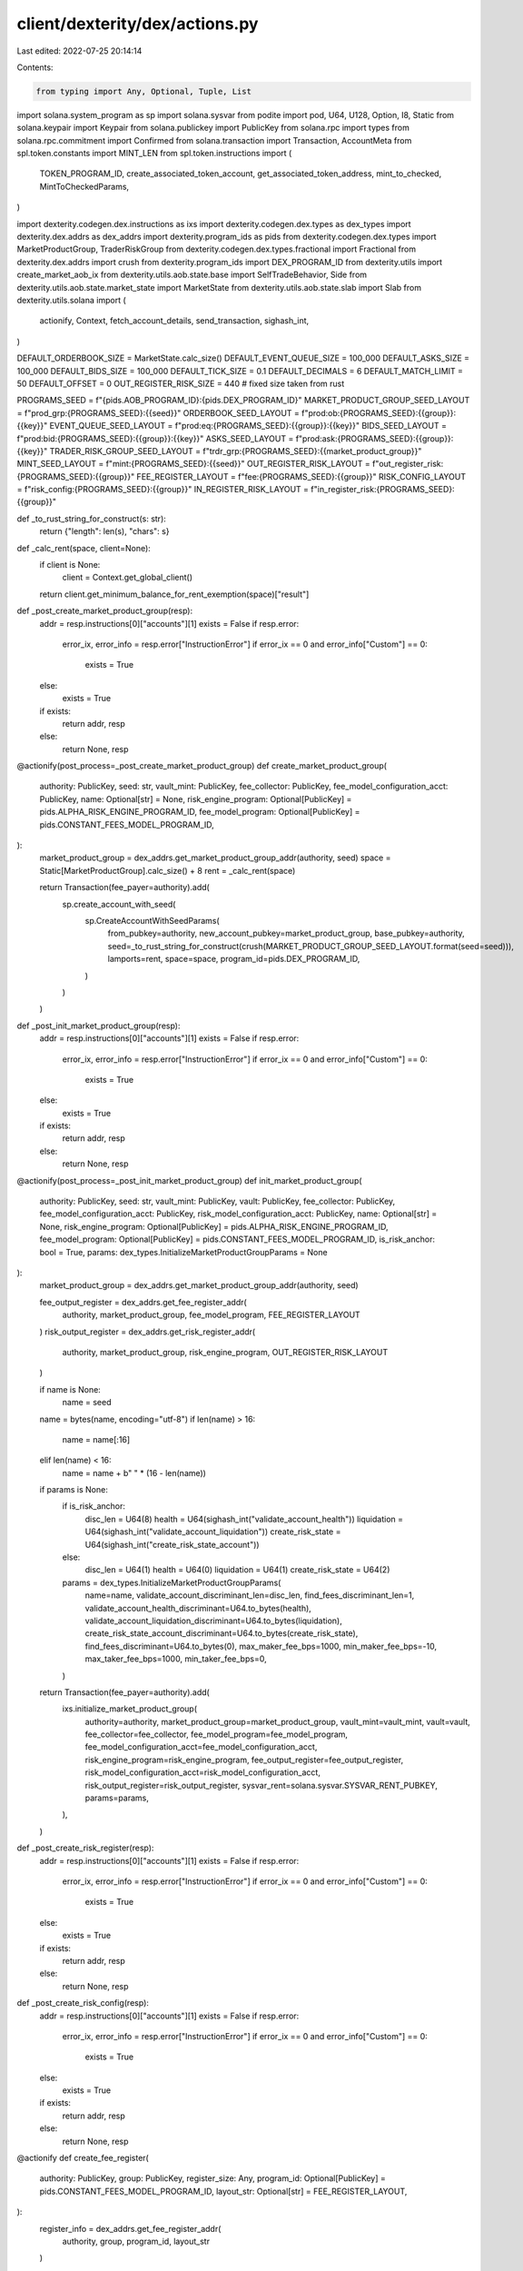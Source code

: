 client/dexterity/dex/actions.py
===============================

Last edited: 2022-07-25 20:14:14

Contents:

.. code-block:: py

    from typing import Any, Optional, Tuple, List

import solana.system_program as sp
import solana.sysvar
from podite import pod, U64, U128, Option, I8, Static
from solana.keypair import Keypair
from solana.publickey import PublicKey
from solana.rpc import types
from solana.rpc.commitment import Confirmed
from solana.transaction import Transaction, AccountMeta
from spl.token.constants import MINT_LEN
from spl.token.instructions import (
    TOKEN_PROGRAM_ID,
    create_associated_token_account,
    get_associated_token_address,
    mint_to_checked,
    MintToCheckedParams,
)

import dexterity.codegen.dex.instructions as ixs
import dexterity.codegen.dex.types as dex_types
import dexterity.dex.addrs as dex_addrs
import dexterity.program_ids as pids
from dexterity.codegen.dex.types import MarketProductGroup, TraderRiskGroup
from dexterity.codegen.dex.types.fractional import Fractional
from dexterity.dex.addrs import crush
from dexterity.program_ids import DEX_PROGRAM_ID
from dexterity.utils import create_market_aob_ix
from dexterity.utils.aob.state.base import SelfTradeBehavior, Side
from dexterity.utils.aob.state.market_state import MarketState
from dexterity.utils.aob.state.slab import Slab
from dexterity.utils.solana import (
    actionify,
    Context,
    fetch_account_details,
    send_transaction,
    sighash_int,
)

DEFAULT_ORDERBOOK_SIZE = MarketState.calc_size()
DEFAULT_EVENT_QUEUE_SIZE = 100_000
DEFAULT_ASKS_SIZE = 100_000
DEFAULT_BIDS_SIZE = 100_000
DEFAULT_TICK_SIZE = 0.1
DEFAULT_DECIMALS = 6
DEFAULT_MATCH_LIMIT = 50
DEFAULT_OFFSET = 0
OUT_REGISTER_RISK_SIZE = 440  # fixed size taken from rust

PROGRAMS_SEED = f"{pids.AOB_PROGRAM_ID}:{pids.DEX_PROGRAM_ID}"
MARKET_PRODUCT_GROUP_SEED_LAYOUT = f"prod_grp:{PROGRAMS_SEED}:{{seed}}"
ORDERBOOK_SEED_LAYOUT = f"prod:ob:{PROGRAMS_SEED}:{{group}}:{{key}}"
EVENT_QUEUE_SEED_LAYOUT = f"prod:eq:{PROGRAMS_SEED}:{{group}}:{{key}}"
BIDS_SEED_LAYOUT = f"prod:bid:{PROGRAMS_SEED}:{{group}}:{{key}}"
ASKS_SEED_LAYOUT = f"prod:ask:{PROGRAMS_SEED}:{{group}}:{{key}}"
TRADER_RISK_GROUP_SEED_LAYOUT = f"trdr_grp:{PROGRAMS_SEED}:{{market_product_group}}"
MINT_SEED_LAYOUT = f"mint:{PROGRAMS_SEED}:{{seed}}"
OUT_REGISTER_RISK_LAYOUT = f"out_register_risk:{PROGRAMS_SEED}:{{group}}"
FEE_REGISTER_LAYOUT = f"fee:{PROGRAMS_SEED}:{{group}}"
RISK_CONFIG_LAYOUT = f"risk_config:{PROGRAMS_SEED}:{{group}}"
IN_REGISTER_RISK_LAYOUT = f"in_register_risk:{PROGRAMS_SEED}:{{group}}"


def _to_rust_string_for_construct(s: str):
    return {"length": len(s), "chars": s}


def _calc_rent(space, client=None):
    if client is None:
        client = Context.get_global_client()
    return client.get_minimum_balance_for_rent_exemption(space)["result"]


def _post_create_market_product_group(resp):
    addr = resp.instructions[0]["accounts"][1]
    exists = False
    if resp.error:
        error_ix, error_info = resp.error["InstructionError"]
        if error_ix == 0 and error_info["Custom"] == 0:
            exists = True
    else:
        exists = True

    if exists:
        return addr, resp
    else:
        return None, resp


@actionify(post_process=_post_create_market_product_group)
def create_market_product_group(
        authority: PublicKey,
        seed: str,
        vault_mint: PublicKey,
        fee_collector: PublicKey,
        fee_model_configuration_acct: PublicKey,
        name: Optional[str] = None,
        risk_engine_program: Optional[PublicKey] = pids.ALPHA_RISK_ENGINE_PROGRAM_ID,
        fee_model_program: Optional[PublicKey] = pids.CONSTANT_FEES_MODEL_PROGRAM_ID,
):
    market_product_group = dex_addrs.get_market_product_group_addr(authority, seed)
    space = Static[MarketProductGroup].calc_size() + 8
    rent = _calc_rent(space)

    return Transaction(fee_payer=authority).add(
        sp.create_account_with_seed(
            sp.CreateAccountWithSeedParams(
                from_pubkey=authority,
                new_account_pubkey=market_product_group,
                base_pubkey=authority,
                seed=_to_rust_string_for_construct(crush(MARKET_PRODUCT_GROUP_SEED_LAYOUT.format(seed=seed))),
                lamports=rent,
                space=space,
                program_id=pids.DEX_PROGRAM_ID,
            )
        )
    )


def _post_init_market_product_group(resp):
    addr = resp.instructions[0]["accounts"][1]
    exists = False
    if resp.error:
        error_ix, error_info = resp.error["InstructionError"]
        if error_ix == 0 and error_info["Custom"] == 0:
            exists = True
    else:
        exists = True

    if exists:
        return addr, resp
    else:
        return None, resp


@actionify(post_process=_post_init_market_product_group)
def init_market_product_group(
        authority: PublicKey,
        seed: str,
        vault_mint: PublicKey,
        vault: PublicKey,
        fee_collector: PublicKey,
        fee_model_configuration_acct: PublicKey,
        risk_model_configuration_acct: PublicKey,
        name: Optional[str] = None,
        risk_engine_program: Optional[PublicKey] = pids.ALPHA_RISK_ENGINE_PROGRAM_ID,
        fee_model_program: Optional[PublicKey] = pids.CONSTANT_FEES_MODEL_PROGRAM_ID,
        is_risk_anchor: bool = True,
        params: dex_types.InitializeMarketProductGroupParams = None
):
    market_product_group = dex_addrs.get_market_product_group_addr(authority, seed)

    fee_output_register = dex_addrs.get_fee_register_addr(
        authority, market_product_group, fee_model_program, FEE_REGISTER_LAYOUT
    )
    risk_output_register = dex_addrs.get_risk_register_addr(
        authority, market_product_group, risk_engine_program, OUT_REGISTER_RISK_LAYOUT
    )

    if name is None:
        name = seed
    name = bytes(name, encoding="utf-8")
    if len(name) > 16:
        name = name[:16]
    elif len(name) < 16:
        name = name + b" " * (16 - len(name))

    if params is None:
        if is_risk_anchor:
            disc_len = U64(8)
            health = U64(sighash_int("validate_account_health"))
            liquidation = U64(sighash_int("validate_account_liquidation"))
            create_risk_state = U64(sighash_int("create_risk_state_account"))
        else:
            disc_len = U64(1)
            health = U64(0)
            liquidation = U64(1)
            create_risk_state = U64(2)
        params = dex_types.InitializeMarketProductGroupParams(
            name=name,
            validate_account_discriminant_len=disc_len,
            find_fees_discriminant_len=1,
            validate_account_health_discriminant=U64.to_bytes(health),
            validate_account_liquidation_discriminant=U64.to_bytes(liquidation),
            create_risk_state_account_discriminant=U64.to_bytes(create_risk_state),
            find_fees_discriminant=U64.to_bytes(0),
            max_maker_fee_bps=1000,
            min_maker_fee_bps=-10,
            max_taker_fee_bps=1000,
            min_taker_fee_bps=0,
        )

    return Transaction(fee_payer=authority).add(
        ixs.initialize_market_product_group(
            authority=authority,
            market_product_group=market_product_group,
            vault_mint=vault_mint,
            vault=vault,
            fee_collector=fee_collector,
            fee_model_program=fee_model_program,
            fee_model_configuration_acct=fee_model_configuration_acct,
            risk_engine_program=risk_engine_program,
            fee_output_register=fee_output_register,
            risk_model_configuration_acct=risk_model_configuration_acct,
            risk_output_register=risk_output_register,
            sysvar_rent=solana.sysvar.SYSVAR_RENT_PUBKEY,
            params=params,
        ),
    )


def _post_create_risk_register(resp):
    addr = resp.instructions[0]["accounts"][1]
    exists = False
    if resp.error:
        error_ix, error_info = resp.error["InstructionError"]
        if error_ix == 0 and error_info["Custom"] == 0:
            exists = True
    else:
        exists = True

    if exists:
        return addr, resp
    else:
        return None, resp


def _post_create_risk_config(resp):
    addr = resp.instructions[0]["accounts"][1]
    exists = False
    if resp.error:
        error_ix, error_info = resp.error["InstructionError"]
        if error_ix == 0 and error_info["Custom"] == 0:
            exists = True
    else:
        exists = True

    if exists:
        return addr, resp
    else:
        return None, resp


@actionify
def create_fee_register(
        authority: PublicKey,
        group: PublicKey,
        register_size: Any,
        program_id: Optional[PublicKey] = pids.CONSTANT_FEES_MODEL_PROGRAM_ID,
        layout_str: Optional[str] = FEE_REGISTER_LAYOUT,
):
    register_info = dex_addrs.get_fee_register_addr(
        authority, group, program_id, layout_str
    )

    return Transaction(fee_payer=authority).add(
        system_program.create_account_with_seed(
            system_program.CreateAccountWithSeedParams(
                from_pubkey=authority,
                new_account_pubkey=register_info,
                base_pubkey=authority,
                seed=_to_rust_string_for_construct(
                    dex_addrs.crush(layout_str.format(group=group))
                ),
                space=register_size,
                lamports=_calc_rent(register_size),
                program_id=program_id,
            )
        ),
    )


from solana import system_program


@actionify(post_process=_post_create_risk_config)
def create_risk_config_acct(
        authority: PublicKey,
        group: PublicKey,
        program_id: Optional[PublicKey] = pids.ALPHA_RISK_ENGINE_PROGRAM_ID,
        layout_str: Optional[str] = RISK_CONFIG_LAYOUT,
):
    risk_config_acct = dex_addrs.get_risk_register_addr(
        authority, group, program_id, layout_str
    )

    if program_id == pids.ALPHA_RISK_ENGINE_PROGRAM_ID:
        register_size = 0
    else:
        print("Only alpha risk engine initialization currently implemented")
        raise Exception("Only alpha risk engine initialization currently implemented")

    return Transaction(fee_payer=authority).add(
        system_program.create_account_with_seed(
            system_program.CreateAccountWithSeedParams(
                from_pubkey=authority,
                new_account_pubkey=risk_config_acct,
                base_pubkey=authority,
                seed=_to_rust_string_for_construct(
                    dex_addrs.crush(layout_str.format(group=group))
                ),
                space=register_size,
                lamports=_calc_rent(register_size),
                program_id=program_id,
            )
        )
    )


@actionify(post_process=_post_create_risk_register)
def create_risk_register(
        authority: PublicKey,
        group: PublicKey,
        register_size: Any,
        program_id: Optional[PublicKey] = pids.ALPHA_RISK_ENGINE_PROGRAM_ID,
        layout_str: Optional[str] = OUT_REGISTER_RISK_LAYOUT,
):
    register_info = dex_addrs.get_risk_register_addr(
        authority, group, program_id, layout_str
    )

    return Transaction(fee_payer=authority).add(
        system_program.create_account_with_seed(
            system_program.CreateAccountWithSeedParams(
                from_pubkey=authority,
                new_account_pubkey=register_info,
                base_pubkey=authority,
                seed=_to_rust_string_for_construct(
                    dex_addrs.crush(layout_str.format(group=group))
                ),
                space=register_size,
                lamports=_calc_rent(register_size),
                program_id=program_id,
            ),
        ),
    )


def create_risk_model_configuration_acct(
        authority: Keypair,
        program_id: Optional[PublicKey] = pids.ALPHA_RISK_ENGINE_PROGRAM_ID,
):
    risk_model_key = Keypair()
    if program_id == pids.NOOP_RISK_ENGINE_PROGRAM_ID:
        space = 0
    elif program_id == pids.ALPHA_RISK_ENGINE_PROGRAM_ID:
        space = 0
    else:
        print("Unexpected program ID")
        raise Exception

    rent = _calc_rent(space)
    txn = Transaction().add(
        sp.create_account(
            sp.CreateAccountParams(
                from_pubkey=authority.public_key,
                new_account_pubkey=risk_model_key.public_key,
                lamports=rent,
                space=space,
                program_id=program_id,
            )
        )
    )

    send_transaction(
        txn,
        authority,
        risk_model_key,
        opts=types.TxOpts(
            skip_preflight=False,
            skip_confirmation=False,
            preflight_commitment=Confirmed,
        ),
    )
    return risk_model_key.public_key


def get_orderbook_addrs(
        authority: PublicKey,
        group: PublicKey,
        key: PublicKey,
):
    return (
        PublicKey.create_with_seed(
            from_public_key=authority,
            seed=crush(ORDERBOOK_SEED_LAYOUT.format(group=group, key=key)),
            program_id=pids.AOB_PROGRAM_ID,
        ),
        PublicKey.create_with_seed(
            from_public_key=authority,
            seed=crush(EVENT_QUEUE_SEED_LAYOUT.format(group=group, key=key)),
            program_id=pids.AOB_PROGRAM_ID,
        ),
        PublicKey.create_with_seed(
            from_public_key=authority,
            seed=crush(BIDS_SEED_LAYOUT.format(group=group, key=key)),
            program_id=pids.AOB_PROGRAM_ID,
        ),
        PublicKey.create_with_seed(
            from_public_key=authority,
            seed=crush(ASKS_SEED_LAYOUT.format(group=group, key=key)),
            program_id=pids.AOB_PROGRAM_ID,
        ),
    )


def create_aob_orderbook_helper(
        authority: PublicKey,
        market_product_group: PublicKey,
        product_key: PublicKey,
        orderbook_authority: PublicKey,
        callback_info_len: int = 32,
        callback_id_len: int = 32,
        min_base_order_size: int = 1,
        orderbook_size: int = DEFAULT_ORDERBOOK_SIZE,
        event_queue_size: int = DEFAULT_EVENT_QUEUE_SIZE,
        asks_size: int = DEFAULT_ASKS_SIZE,
        bids_size: int = DEFAULT_BIDS_SIZE,
):
    orderbook, event_queue, bids, asks = get_orderbook_addrs(
        authority, market_product_group, product_key
    )
    return Transaction(fee_payer=authority).add(
        sp.create_account_with_seed(
            sp.CreateAccountWithSeedParams(
                from_pubkey=authority,
                new_account_pubkey=orderbook,
                base_pubkey=authority,
                seed=_to_rust_string_for_construct(crush(
                    ORDERBOOK_SEED_LAYOUT.format(
                        group=market_product_group, key=product_key
                    )
                )),
                lamports=_calc_rent(orderbook_size),
                space=orderbook_size,
                program_id=pids.AOB_PROGRAM_ID,
            )
        ),
        sp.create_account_with_seed(
            sp.CreateAccountWithSeedParams(
                from_pubkey=authority,
                new_account_pubkey=event_queue,
                base_pubkey=authority,
                seed=_to_rust_string_for_construct(crush(
                    EVENT_QUEUE_SEED_LAYOUT.format(
                        group=market_product_group, key=product_key
                    )
                )),
                lamports=_calc_rent(event_queue_size),
                space=event_queue_size,
                program_id=pids.AOB_PROGRAM_ID,
            )),
        sp.create_account_with_seed(
            sp.CreateAccountWithSeedParams(
                from_pubkey=authority,
                new_account_pubkey=bids,
                base_pubkey=authority,
                seed=_to_rust_string_for_construct(crush(
                    BIDS_SEED_LAYOUT.format(group=market_product_group, key=product_key)
                )),
                lamports=_calc_rent(bids_size),
                space=bids_size,
                program_id=pids.AOB_PROGRAM_ID,
            )),
        sp.create_account_with_seed(
            sp.CreateAccountWithSeedParams(
                from_pubkey=authority,
                new_account_pubkey=asks,
                base_pubkey=authority,
                seed=_to_rust_string_for_construct(crush(
                    ASKS_SEED_LAYOUT.format(group=market_product_group, key=product_key)
                )),
                lamports=_calc_rent(asks_size),
                space=asks_size,
                program_id=pids.AOB_PROGRAM_ID,
            )),
        create_market_aob_ix(
            market=orderbook,
            event_queue=event_queue,
            bids=bids,
            asks=asks,
            caller_authority=orderbook_authority,
            callback_info_len=callback_info_len,
            callback_id_len=callback_id_len,
            min_base_order_size=min_base_order_size,
        ),
    )


def get_agnostic_orderbook_authority(product_key: PublicKey):
    return PublicKey.find_program_address([bytes(product_key)], DEX_PROGRAM_ID)[0]


@actionify
def create_market_product(
        authority: PublicKey,
        market_product_group: PublicKey,
        product_key: PublicKey,
        name: str,
        callback_info_len: int = 32,
        callback_id_len: int = 32,
        min_base_order_size: int = 1,
        orderbook_size: int = DEFAULT_ORDERBOOK_SIZE,
        event_queue_size: int = DEFAULT_EVENT_QUEUE_SIZE,
        asks_size: int = DEFAULT_ASKS_SIZE,
        bids_size: int = DEFAULT_BIDS_SIZE,
        tick_size: float = DEFAULT_TICK_SIZE,
        base_decimals: int = DEFAULT_DECIMALS,
        price_offset: float = DEFAULT_OFFSET,
):
    tick_size = Fractional.to_decimal(tick_size)
    price_offset = Fractional.to_decimal(price_offset)
    orderbook, _, _, _ = get_orderbook_addrs(
        authority, market_product_group, product_key
    )
    orderbook_authority = get_agnostic_orderbook_authority(product_key)
    return Transaction(fee_payer=authority).add(
        create_aob_orderbook_helper(
            authority,
            market_product_group,
            product_key,
            orderbook_authority,
            callback_info_len=callback_info_len,
            callback_id_len=callback_id_len,
            min_base_order_size=min_base_order_size,
            orderbook_size=orderbook_size,
            event_queue_size=event_queue_size,
            asks_size=asks_size,
            bids_size=bids_size,
        ),
        ixs.initialize_market_product(
            authority=authority,
            market_product_group=market_product_group,
            product=product_key,
            orderbook=orderbook,
            params=dex_types.InitializeMarketProductParams(
                name=name.encode("utf-8").ljust(16, b"\x00"),
                tick_size=tick_size,
                base_decimals=base_decimals,
                price_offset=price_offset,
            ),
        ),
    )


# Format of the seeds is [product_key_1, ..., product_key_N, [ratio_1, ..., ratio_N]]
def get_combo_product_key(product_keys, ratios):
    sort_idx = [i[0] for i in sorted(enumerate(product_keys), key=lambda x: str(x[1]))]
    product_keys = [product_keys[idx] for idx in sort_idx]
    ratios = [ratios[idx] for idx in sort_idx]
    seeds = [bytes(product_key) for product_key in product_keys] + [
        I8.to_bytes(r) for r in ratios
    ]
    return PublicKey.find_program_address(seeds, DEX_PROGRAM_ID)[0]


@actionify
def create_combo(
        authority: PublicKey,
        market_product_group: PublicKey,
        products: List[PublicKey],
        ratios: List[int],
        name: str,
        callback_info_len: int = 32,
        callback_id_len: int = 32,
        min_base_order_size: int = 1,
        orderbook_size: int = DEFAULT_ORDERBOOK_SIZE,
        event_queue_size: int = DEFAULT_EVENT_QUEUE_SIZE,
        asks_size: int = DEFAULT_ASKS_SIZE,
        bids_size: int = DEFAULT_BIDS_SIZE,
        tick_size: float = DEFAULT_TICK_SIZE,
        base_decimals: int = DEFAULT_DECIMALS,
        price_offset: float = DEFAULT_OFFSET,
):
    product_key = get_combo_product_key(products, ratios)
    orderbook_authority = get_agnostic_orderbook_authority(product_key)

    tick_size = Fractional.to_decimal(tick_size)
    price_offset = Fractional.to_decimal(price_offset)
    orderbook, _, _, _ = get_orderbook_addrs(
        authority, market_product_group, product_key
    )
    return Transaction(fee_payer=authority).add(
        create_aob_orderbook_helper(
            authority,
            market_product_group,
            product_key,
            orderbook_authority,
            callback_info_len=callback_info_len,
            callback_id_len=callback_id_len,
            min_base_order_size=min_base_order_size,
            orderbook_size=orderbook_size,
            event_queue_size=event_queue_size,
            asks_size=asks_size,
            bids_size=bids_size,
        ),
        ixs.initialize_combo(
            authority=authority,
            market_product_group=market_product_group,
            orderbook=orderbook,
            params=dex_types.InitializeComboParams(
                name=name.encode("utf-8").ljust(16, b"\x00"),
                ratios=ratios,
                tick_size=tick_size,
                base_decimals=base_decimals,
                price_offset=price_offset,
            ),
            remaining_accounts=[AccountMeta(pubkey=p, is_signer=False, is_writable=False) for p in products]
        ),
    )


def _post_create_trader_risk_group(resp):
    addr = resp.instructions[0]["accounts"][1]
    exists = False
    if resp.error:
        error_ix, error_info = resp.error["InstructionError"]
        if error_ix == 0 and error_info["Custom"] == 0:
            exists = True
    else:
        exists = True

    if exists:
        return addr, resp
    else:
        return None, resp


_risk_state_account_num = 0
@actionify(post_process=_post_create_trader_risk_group)
def create_trader_risk_group(
        trader: PublicKey,
        market_product_group: PublicKey,
        fee_ix: Optional[Any] = None,
        program_id: Optional[PublicKey] = pids.ALPHA_RISK_ENGINE_PROGRAM_ID,
):
    trader_risk_group = dex_addrs.get_trader_risk_group_addr(trader, market_product_group)
    space = TraderRiskGroup.calc_size() + 8
    rent = _calc_rent(space)

    trader_fee_acct = dex_addrs.get_trader_fee_state_acct(trader_risk_group, market_product_group)

    if program_id == pids.ALPHA_RISK_ENGINE_PROGRAM_ID:
        register_size = alpha_state.Health.calc_max_size() + 8
    else:
        raise Exception("Not implemented")

    risk_state_account = Keypair.generate()
    global _risk_state_account_num
    Context.add_signers((risk_state_account, "risk_state_account" + str(_risk_state_account_num)))
    _risk_state_account_num = _risk_state_account_num + 1

    if fee_ix is None:
        import dexterity.constant_fees.instructions as fee_ixs

        fee_model_config_acct = dex_addrs.get_fee_model_configuration_addr(
            market_product_group, pids.CONSTANT_FEES_MODEL_PROGRAM_ID
        )
        fee_ix = fee_ixs.initialize_trader_acct_ix(
            pids.CONSTANT_FEES_MODEL_PROGRAM_ID,
            trader,
            fee_model_config_acct,
            trader_fee_acct,
            market_product_group,
            trader_risk_group=trader_risk_group,
            system_program=pids.SYSTEM_PROGRAM_ID,
        )

    return Transaction(fee_payer=trader).add(
        sp.create_account_with_seed(
            sp.CreateAccountWithSeedParams(
                from_pubkey=trader,
                new_account_pubkey=trader_risk_group,
                base_pubkey=trader,
                seed=_to_rust_string_for_construct(crush(
                    TRADER_RISK_GROUP_SEED_LAYOUT.format(
                        market_product_group=market_product_group
                    )
                )),
                lamports=rent,
                space=space,
                program_id=pids.DEX_PROGRAM_ID,
            )),
        fee_ix,
        ixs.initialize_trader_risk_group(
            owner=trader,
            trader_risk_group=trader_risk_group,
            market_product_group=market_product_group,
            risk_signer=dex_addrs.get_risk_signer(mpg=market_product_group),
            risk_state_account=risk_state_account.public_key,
            fee_state_account=trader_fee_acct,
            risk_engine_program=pids.ALPHA_RISK_ENGINE_PROGRAM_ID,
        ),
    )


def _post_init_mint(resp):
    addr = resp.instructions[0]["accounts"][1]
    exists = False
    if resp.error:
        error_ix, error_info = resp.error["InstructionError"]
        print(error_info)
        if error_ix == 0 and type(error_info) != str and error_info["Custom"] == 0:
            exists = True
    else:
        exists = True

    if exists:
        return addr, resp
    else:
        return None, resp


@actionify(post_process=_post_init_mint)
def init_mint(
        authority: PublicKey,
        mint: PublicKey,
        mint_decimals: int = 6,
):
    from spl import token
    from spl.token import instructions as spl_ixs
    create_mint_ix = system_program.create_account(system_program.CreateAccountParams(
        from_pubkey=authority,
        new_account_pubkey=mint,
        lamports=1000_000_000,
        space=token.constants.MINT_LEN,
        program_id=token.constants.TOKEN_PROGRAM_ID,
    ))

    init_mint_ix = spl_ixs.initialize_mint(spl_ixs.InitializeMintParams(
        decimals=mint_decimals,
        freeze_authority=authority,
        mint=mint,
        mint_authority=authority,
        program_id=token.constants.TOKEN_PROGRAM_ID,
    ))
    return Transaction().add(create_mint_ix, init_mint_ix)


def _post_init_trader_mint_account(resp):
    addr = resp.instructions[0]["accounts"][1]
    exists = False
    if resp.error:
        error_ix, error_info = resp.error["InstructionError"]
        if error_ix == 0 and error_info["Custom"] == 0:
            exists = True
    else:
        exists = True

    if exists:
        return addr, resp
    else:
        return None, resp


@actionify(post_process=_post_init_trader_mint_account)
def init_trader_mint_account(
        trader: PublicKey,
        mint: PublicKey,
):
    return Transaction(fee_payer=trader).add(
        create_associated_token_account(trader, trader, mint)
    )


@actionify
def mint_to_trader(
        trader: PublicKey, mint: PublicKey, mint_authority: PublicKey, amount, decimals
):
    token_address = get_associated_token_address(trader, mint)
    return Transaction(fee_payer=trader).add(
        mint_to_checked(
            MintToCheckedParams(
                TOKEN_PROGRAM_ID,
                mint,
                token_address,
                mint_authority,
                amount,
                decimals,
            )
        )
    )


@pod
class DexOrderSummary:
    posted_order_id: Option[U128]
    total_base_qty: U64
    total_quote_qty: U64
    total_base_qty_posted: U64

    @classmethod
    def from_bytes_partial(cls, buffer: bytes) -> Tuple[object, bytes]:
        obj, remaining = super().from_bytes_partial(buffer)

        # TODO do any modification needed here (re fixed-point stuff)

        return obj, remaining


def _post_new_order(resp):
    if resp.error:
        return None, resp

    raw_summary = resp.emitted_logs["new-order:order-summary"]

    return DexOrderSummary.from_bytes(raw_summary), resp


@actionify(post_process=_post_new_order)
def new_order(
        trader: PublicKey,
        market_product_group: PublicKey,
        product_key: PublicKey,
        side: Side,
        limit_price: U64,
        max_base_qty: U64,
        order_type: dex_types.OrderType,
        trader_fee_acct: Optional[PublicKey] = None,
        fee_model_program: Optional[PublicKey] = pids.CONSTANT_FEES_MODEL_PROGRAM_ID,
        fee_register_acct: Optional[PublicKey] = None,
        risk_model_configuration_acct: Optional[PublicKey] = None,
        risk_register_acct: Optional[PublicKey] = None,
        risk_state_account: Optional[PublicKey] = None,
        self_trade_behavior: SelfTradeBehavior = SelfTradeBehavior.CANCEL_PROVIDE,
        match_limit: U64 = DEFAULT_MATCH_LIMIT,
        tick_size: Optional[U64] = None,
        decimals: Optional[U64] = None,
        authority: Optional[PublicKey] = None,
        risk_engine_program: Optional[PublicKey] = None,
):
    if (
            authority is None
            or decimals is None
            or tick_size is None
            or risk_engine_program is None
            or fee_model_program is None
    ):
        group_details = fetch_account_details(market_product_group)
        group_obj: MarketProductGroup = group_details.data_obj
        authority = group_obj.authority
        decimals = group_obj.decimals
        product = group_obj.get_product_by_key(
            product_key
        ) or group_obj.get_combo_by_key(product_key)
        tick_size = product.tick_size
        risk_engine_program = group_obj.risk_engine_program_id
        fee_model_program = group_obj.fee_model_program_id
        risk_model_configuration_acct = group_obj.risk_model_configuration_acct

    fee_model_configuration_acct = ixs.common.get_fee_model_configuration_addr(
        market_product_group,
        fee_model_program,
    )

    trader_risk_group = dex_addrs.get_trader_risk_group_addr(trader, market_product_group)
    if trader_fee_acct is None:
        trader_fee_acct = dex_addrs.get_trader_fee_state_acct(
            trader_risk_group,
            market_product_group,
            fee_model_program,
        )

    if risk_register_acct is None:
        out_register_acct = dex_addrs.get_risk_register_addr(
            authority,
            market_product_group,
            risk_engine_program,
            OUT_REGISTER_RISK_LAYOUT,
        )
    if risk_state_account is None:
        risk_state_account = dex_addrs.get_risk_register_addr(
            trader,
            trader_risk_group,
            risk_engine_program,
            IN_REGISTER_RISK_LAYOUT,
        )

    if fee_register_acct is None:
        fee_register_acct = dex_addrs.get_fee_register_addr(
            authority,
            market_product_group,
            fee_model_program,
            FEE_REGISTER_LAYOUT,
        )

    (orderbook, event_queue, bids, asks) = get_orderbook_addrs(
        authority,
        market_product_group,
        product_key,
    )
    limit_price = Fractional.to_decimal(limit_price)
    max_base_qty = Fractional.to_decimal(max_base_qty)

    return Transaction(fee_payer=trader).add(
        ixs.new_order(
            user=trader,
            trader_risk_group=trader_risk_group,
            market_product_group=market_product_group,
            product=product_key,
            orderbook=orderbook,
            event_queue=event_queue,
            bids=bids,
            asks=asks,
            params=dex_types.NewOrderParams(
                side=side,
                limit_price=limit_price,
                max_base_qty=max_base_qty,
                order_type=order_type,
                self_trade_behavior=self_trade_behavior,
                match_limit=match_limit,
            ),
            risk_engine_program=risk_engine_program,
            risk_model_configuration_acct=risk_model_configuration_acct,
            fee_model_configuration_acct=fee_model_configuration_acct,
            fee_output_register=fee_register_acct,
            trader_fee_state=trader_fee_acct,
            fee_model_program=fee_model_program,
            risk_output_register=out_register_acct,
            risk_state_account_info=risk_state_account,
        )
    )


@actionify
def cancel_order(
        trader: PublicKey,
        market_product_group: PublicKey,
        product_key: PublicKey,
        order_id: U128,
        authority: Optional[PublicKey] = None,
        risk_engine_program: Optional[PublicKey] = None,
        risk_register_acct: Optional[PublicKey] = None,
        risk_state_account: Optional[PublicKey] = None,
):
    if authority is None or risk_engine_program is None:
        group_details = fetch_account_details(market_product_group)
        group_obj: MarketProductGroup = group_details.data_obj
        authority = group_obj.authority
        risk_engine_program = group_obj.risk_engine_program_id

    trader_risk_group = dex_addrs.get_trader_risk_group_addr(trader, market_product_group)

    if risk_register_acct is None:
        risk_register_acct = dex_addrs.get_risk_register_addr(
            authority,
            market_product_group,
            risk_engine_program,
            OUT_REGISTER_RISK_LAYOUT,
        )

    if risk_state_account is None:
        risk_state_account = dex_addrs.get_risk_register_addr(
            trader,
            trader_risk_group,
            risk_engine_program,
            IN_REGISTER_RISK_LAYOUT,
        )

    (orderbook, event_queue, bids, asks) = get_orderbook_addrs(
        authority,
        market_product_group,
        product_key,
    )

    return Transaction(fee_payer=trader).add(
        ixs.cancel_order(
            user=trader,
            trader_risk_group=trader_risk_group,
            market_product_group=market_product_group,
            product=product_key,
            orderbook=orderbook,
            event_queue=event_queue,
            bids=bids,
            asks=asks,
            risk_output_register=risk_register_acct,
            risk_engine_program=risk_engine_program,
            risk_state_account_info=risk_state_account,
            aaob_program=pids.AOB_PROGRAM_ID,
            market_signer=authority,
            risk_model_configuration_acct=dex_addrs.get_risk_model_configuration_addr(market_product_group,
                                                                                      risk_engine_program),
            params=dex_types.CancelOrderParams(
                order_id=order_id,
            ),
        )
    )


@actionify
def consume_orderbook_events(
        market_product_group: PublicKey,
        product_key: PublicKey,
        reward_target: PublicKey,
        max_iterations: U64,
        risk_model_configuration_acct: Optional[PublicKey] = None,
        fee_register_acct: Optional[PublicKey] = None,
        user_accounts: Optional[List[PublicKey]] = None,
        authority: Optional[PublicKey] = None,
        fee_program: PublicKey = None,
        risk_output_register: Optional[PublicKey] = None,
        risk_engine_program: Optional[PublicKey] = None,
):
    if authority is None or fee_program is None or risk_engine_program is None:
        group_details = fetch_account_details(market_product_group)
        group_obj: MarketProductGroup = group_details.data_obj
        authority = group_obj.authority
        fee_program = group_obj.fee_model_program_id
        risk_engine_program = group_obj.risk_engine_program_id
        risk_model_configuration_acct = group_obj.risk_model_configuration_acct
        risk_output_register = group_obj.risk_output_register

    orderbook, event_queue, *_ = get_orderbook_addrs(
        authority,
        market_product_group,
        product_key,
    )

    if user_accounts is None:
        event_queue_details = fetch_account_details(event_queue)
        event_queue_obj: Slab = event_queue_details.data_obj

        if event_queue_obj.header.count == 0:
            raise RuntimeError("No event is in event_queue")

        trader_risk_groups = []
        n_events_to_process = min(max_iterations, event_queue_obj.header.count)
        for i in range(n_events_to_process):
            trader_risk_groups.extend(event_queue_obj[i].get_user_accounts())

        trader_risk_groups = list(
            map(PublicKey, set(list(map(bytes, trader_risk_groups))))
        )
        user_accounts = []
        for trader in trader_risk_groups:
            trader_fee_account = dex_addrs.get_trader_fee_state_acct(trader, market_product_group)
            trader_group_details = fetch_account_details(trader)
            trader_group_obj: TraderRiskGroup = trader_group_details.data_obj
            user_accounts.extend(
                [trader, trader_fee_account, trader_group_obj.risk_register]
            )

    if fee_register_acct is None:
        fee_register_acct = dex_addrs.get_risk_register_addr(
            authority,
            market_product_group,
            fee_program,
            FEE_REGISTER_LAYOUT,
        )

    risk_and_fee_signer, _ = PublicKey.find_program_address(
        seeds=[
            bytes(market_product_group),
        ],
        program_id=pids.DEX_PROGRAM_ID,
    )

    return Transaction(fee_payer=reward_target).add(
        ixs.consume_orderbook_events(
            market_product_group=market_product_group,
            product=product_key,
            orderbook=orderbook,
            event_queue=event_queue,
            reward_target=reward_target,
            fee_output_register=fee_register_acct,
            risk_and_fee_signer=risk_and_fee_signer,
            fee_model_program=fee_program,
            aaob_program=pids.AOB_PROGRAM_ID,
            fee_model_configuration_acct=dex_addrs.get_fee_model_configuration_addr(market_product_group),
            market_signer=authority,
            params=dex_types.ConsumeOrderbookEventsParams(
                max_iterations=max_iterations,
            ),
            remaining_accounts=user_accounts
        )
    )


@actionify
def deposit_funds(
        trader: PublicKey,
        trader_wallet: PublicKey,
        market_product_group: PublicKey,
        quantity: U64,
):
    trader_risk_group = dex_addrs.get_trader_risk_group_addr(trader, market_product_group)
    return Transaction(fee_payer=trader).add(
        ixs.deposit_funds(
            user=trader,
            user_token_account=trader_wallet,
            trader_risk_group=trader_risk_group,
            market_product_group=market_product_group,
            market_product_group_vault=dex_addrs.get_market_product_group_vault(market_product_group),
            params=dex_types.DepositFundsParams(
                quantity=Fractional.to_decimal(quantity),
            ),
        )
    )


@actionify
def withdraw_funds(
        trader: PublicKey,
        trader_wallet: PublicKey,
        market_product_group: PublicKey,
        quantity: U64,
):
    # todo fixme
    trader_risk_group = dex_addrs.get_trader_risk_group_addr(trader, market_product_group)
    return Transaction(fee_payer=trader).add(
        ixs.withdraw_funds(
            user=trader,
            user_token_account=trader_wallet,
            trader_risk_group=trader_risk_group,
            market_product_group=market_product_group,
            market_product_group_vault=dex_addrs.get_market_product_group_vault(mpg_key=market_product_group),
            params=dex_types.WithdrawFundsParams(
                quantity=Fractional.to_decimal(quantity),
            ),
        )
    )


@actionify
def update_trader_funding(
        market_product_group: PublicKey,
        trader: Optional[PublicKey] = None,
        trader_risk_group: Optional[PublicKey] = None,
        fee_payer: Optional[PublicKey] = None,  # note: anyone can call this
):
    # todo fixme
    if (trader is None and trader_risk_group is None) or (
            trader is not None and trader_risk_group is not None
    ):
        raise RuntimeError("Exactly one of trader and trader_risk_group must be passed")

    if trader_risk_group is None:
        trader_risk_group = dex_addrs.get_trader_risk_group_addr(trader, market_product_group)
    return Transaction(fee_payer=trader).add(
        ixs.update_trader_funding_ix(
            market_product_group=market_product_group,
            trader_risk_group=trader_risk_group,
        )
    )


@actionify
def clear_expired_orders(
        market_product_group: PublicKey,
        product_key: PublicKey,
        authority: PublicKey = None,
        num_orders_to_cancel: int = 5,
):
    # todo fixme
    if authority is None:
        group_details = fetch_account_details(market_product_group)
        group_obj: MarketProductGroup = group_details.data_obj
        authority = group_obj.authority
    (orderbook, event_queue, bids, asks) = get_orderbook_addrs(
        authority,
        market_product_group,
        product_key,
    )
    return Transaction(fee_payer=authority).add(
        ixs.clear_expired_orderbook_ix(
            market_product_group=market_product_group,
            product_key=product_key,
            orderbook=orderbook,
            event_queue=event_queue,
            bids=bids,
            asks=asks,
            num_orders_to_cancel=num_orders_to_cancel,
        )
    )


@actionify
def remove_market_product(
        market_product_group: PublicKey,
        product_key: PublicKey,
        authority: PublicKey = None,
):
    # todo fixme
    if authority is None:
        group_details = fetch_account_details(market_product_group)
        group_obj: MarketProductGroup = group_details.data_obj
        authority = group_obj.authority
    (orderbook, event_queue, bids, asks) = get_orderbook_addrs(
        authority,
        market_product_group,
        product_key,
    )
    return Transaction(fee_payer=authority).add(
        ixs.remove_market_product_ix(
            authority=authority,
            market_product_group=market_product_group,
            product_key=product_key,
            orderbook=orderbook,
            event_queue=event_queue,
            bids=bids,
            asks=asks,
        )
    )


